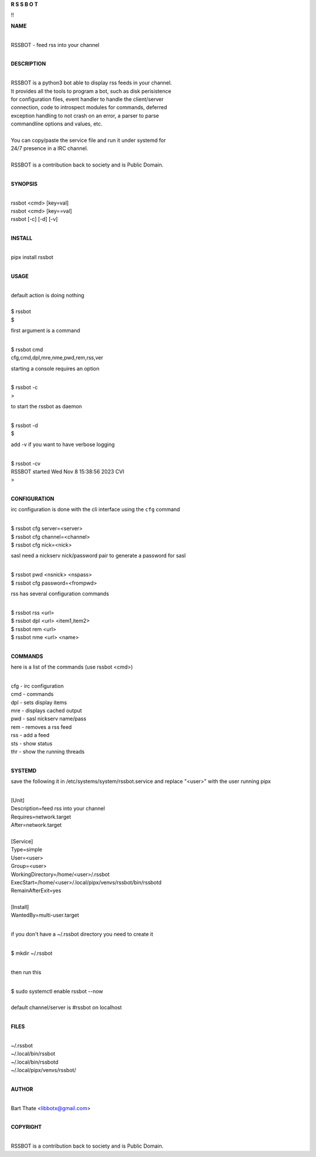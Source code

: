 **R  S  S  B  O  T**


!!


**NAME**

|
| RSSBOT - feed rss into your channel
|

**DESCRIPTION**

|
| RSSBOT is a python3 bot able to display rss feeds in your channel.
| It provides all the tools to program a bot, such as disk perisistence
| for configuration files, event handler to handle the client/server
| connection, code to introspect modules for commands, deferred
| exception handling to not crash on an error, a parser to parse
| commandline options and values, etc.
|
| You can copy/paste the service file and run it under systemd for
| 24/7 presence in a IRC channel.
|
| RSSBOT is a contribution back to society and is Public Domain.
|

**SYNOPSIS**

|
| rssbot <cmd> [key=val] 
| rssbot <cmd> [key==val]
| rssbot [-c] [-d] [-v] 
|

**INSTALL**

|
| pipx install rssbot
|

**USAGE**

|
| default action is doing nothing
|
| $ rssbot
| $

first argument is a command

|
| $ rssbot cmd
| cfg,cmd,dpl,mre,nme,pwd,rem,rss,ver

starting a console requires an option

|
| $ rssbot -c
| >

to start the rssbot as daemon

|
| $ rssbot -d
| $ 

add -v if you want to have verbose logging

|
| $ rssbot -cv
| RSSBOT started Wed Nov 8 15:38:56 2023 CVI
| >
|

**CONFIGURATION**


irc configuration is done with the cli interface
using the ``cfg`` command

|
| $ rssbot cfg server=<server>
| $ rssbot cfg channel=<channel>
| $ rssbot cfg nick=<nick>

sasl need a nickserv nick/password pair to generate
a password for sasl

|
| $ rssbot pwd <nsnick> <nspass>
| $ rssbot cfg password=<frompwd>

rss has several configuration commands

|
| $ rssbot rss <url>
| $ rssbot dpl <url> <item1,item2>
| $ rssbot rem <url>
| $ rssbot nme <url> <name>
|

**COMMANDS**

here is a list of the commands (use rssbot <cmd>)

|
| cfg - irc configuration
| cmd - commands
| dpl - sets display items
| mre - displays cached output
| pwd - sasl nickserv name/pass
| rem - removes a rss feed
| rss - add a feed
| sts - show status
| thr - show the running threads
|

**SYSTEMD**

save the following it in /etc/systems/system/rssbot.service and
replace "<user>" with the user running pipx

|
| [Unit]
| Description=feed rss into your channel
| Requires=network.target
| After=network.target
|
| [Service]
| Type=simple
| User=<user>
| Group=<user>
| WorkingDirectory=/home/<user>/.rssbot
| ExecStart=/home/<user>/.local/pipx/venvs/rssbot/bin/rssbotd
| RemainAfterExit=yes
|
| [Install]
| WantedBy=multi-user.target
|

if you don't have a ~/.rssbot directory you need to create it

|
| $ mkdir ~/.rssbot
|

then run this

|
| $ sudo systemctl enable rssbot --now
|
| default channel/server is #rssbot on localhost
|

**FILES**

|
| ~/.rssbot
| ~/.local/bin/rssbot
| ~/.local/bin/rssbotd
| ~/.local/pipx/venvs/rssbot/
|

**AUTHOR**

|
| Bart Thate <libbotx@gmail.com>
|

**COPYRIGHT**

|
| RSSBOT is a contribution back to society and is Public Domain.
